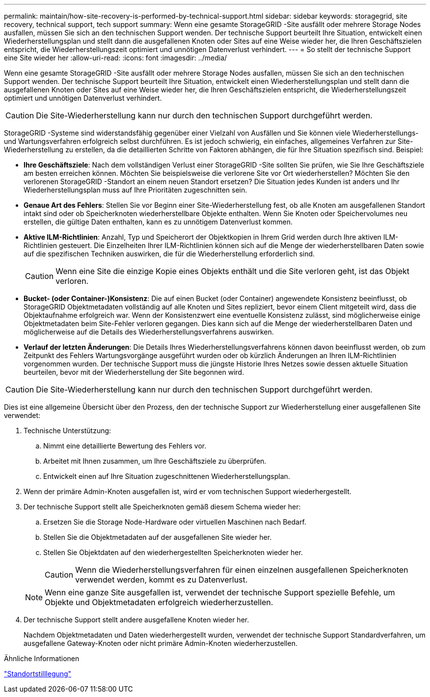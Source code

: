 ---
permalink: maintain/how-site-recovery-is-performed-by-technical-support.html 
sidebar: sidebar 
keywords: storagegrid, site recovery, technical support, tech support 
summary: Wenn eine gesamte StorageGRID -Site ausfällt oder mehrere Storage Nodes ausfallen, müssen Sie sich an den technischen Support wenden.  Der technische Support beurteilt Ihre Situation, entwickelt einen Wiederherstellungsplan und stellt dann die ausgefallenen Knoten oder Sites auf eine Weise wieder her, die Ihren Geschäftszielen entspricht, die Wiederherstellungszeit optimiert und unnötigen Datenverlust verhindert. 
---
= So stellt der technische Support eine Site wieder her
:allow-uri-read: 
:icons: font
:imagesdir: ../media/


[role="lead"]
Wenn eine gesamte StorageGRID -Site ausfällt oder mehrere Storage Nodes ausfallen, müssen Sie sich an den technischen Support wenden.  Der technische Support beurteilt Ihre Situation, entwickelt einen Wiederherstellungsplan und stellt dann die ausgefallenen Knoten oder Sites auf eine Weise wieder her, die Ihren Geschäftszielen entspricht, die Wiederherstellungszeit optimiert und unnötigen Datenverlust verhindert.


CAUTION: Die Site-Wiederherstellung kann nur durch den technischen Support durchgeführt werden.

StorageGRID -Systeme sind widerstandsfähig gegenüber einer Vielzahl von Ausfällen und Sie können viele Wiederherstellungs- und Wartungsverfahren erfolgreich selbst durchführen.  Es ist jedoch schwierig, ein einfaches, allgemeines Verfahren zur Site-Wiederherstellung zu erstellen, da die detaillierten Schritte von Faktoren abhängen, die für Ihre Situation spezifisch sind. Beispiel:

* *Ihre Geschäftsziele*: Nach dem vollständigen Verlust einer StorageGRID -Site sollten Sie prüfen, wie Sie Ihre Geschäftsziele am besten erreichen können.  Möchten Sie beispielsweise die verlorene Site vor Ort wiederherstellen?  Möchten Sie den verlorenen StorageGRID -Standort an einem neuen Standort ersetzen?  Die Situation jedes Kunden ist anders und Ihr Wiederherstellungsplan muss auf Ihre Prioritäten zugeschnitten sein.
* *Genaue Art des Fehlers*: Stellen Sie vor Beginn einer Site-Wiederherstellung fest, ob alle Knoten am ausgefallenen Standort intakt sind oder ob Speicherknoten wiederherstellbare Objekte enthalten.  Wenn Sie Knoten oder Speichervolumes neu erstellen, die gültige Daten enthalten, kann es zu unnötigem Datenverlust kommen.
* *Aktive ILM-Richtlinien*: Anzahl, Typ und Speicherort der Objektkopien in Ihrem Grid werden durch Ihre aktiven ILM-Richtlinien gesteuert.  Die Einzelheiten Ihrer ILM-Richtlinien können sich auf die Menge der wiederherstellbaren Daten sowie auf die spezifischen Techniken auswirken, die für die Wiederherstellung erforderlich sind.
+

CAUTION: Wenn eine Site die einzige Kopie eines Objekts enthält und die Site verloren geht, ist das Objekt verloren.

* *Bucket- (oder Container-)Konsistenz*: Die auf einen Bucket (oder Container) angewendete Konsistenz beeinflusst, ob StorageGRID Objektmetadaten vollständig auf alle Knoten und Sites repliziert, bevor einem Client mitgeteilt wird, dass die Objektaufnahme erfolgreich war.  Wenn der Konsistenzwert eine eventuelle Konsistenz zulässt, sind möglicherweise einige Objektmetadaten beim Site-Fehler verloren gegangen.  Dies kann sich auf die Menge der wiederherstellbaren Daten und möglicherweise auf die Details des Wiederherstellungsverfahrens auswirken.
* *Verlauf der letzten Änderungen*: Die Details Ihres Wiederherstellungsverfahrens können davon beeinflusst werden, ob zum Zeitpunkt des Fehlers Wartungsvorgänge ausgeführt wurden oder ob kürzlich Änderungen an Ihren ILM-Richtlinien vorgenommen wurden.  Der technische Support muss die jüngste Historie Ihres Netzes sowie dessen aktuelle Situation beurteilen, bevor mit der Wiederherstellung der Site begonnen wird.



CAUTION: Die Site-Wiederherstellung kann nur durch den technischen Support durchgeführt werden.

Dies ist eine allgemeine Übersicht über den Prozess, den der technische Support zur Wiederherstellung einer ausgefallenen Site verwendet:

. Technische Unterstützung:
+
.. Nimmt eine detaillierte Bewertung des Fehlers vor.
.. Arbeitet mit Ihnen zusammen, um Ihre Geschäftsziele zu überprüfen.
.. Entwickelt einen auf Ihre Situation zugeschnittenen Wiederherstellungsplan.


. Wenn der primäre Admin-Knoten ausgefallen ist, wird er vom technischen Support wiederhergestellt.
. Der technische Support stellt alle Speicherknoten gemäß diesem Schema wieder her:
+
.. Ersetzen Sie die Storage Node-Hardware oder virtuellen Maschinen nach Bedarf.
.. Stellen Sie die Objektmetadaten auf der ausgefallenen Site wieder her.
.. Stellen Sie Objektdaten auf den wiederhergestellten Speicherknoten wieder her.
+

CAUTION: Wenn die Wiederherstellungsverfahren für einen einzelnen ausgefallenen Speicherknoten verwendet werden, kommt es zu Datenverlust.

+

NOTE: Wenn eine ganze Site ausgefallen ist, verwendet der technische Support spezielle Befehle, um Objekte und Objektmetadaten erfolgreich wiederherzustellen.



. Der technische Support stellt andere ausgefallene Knoten wieder her.
+
Nachdem Objektmetadaten und Daten wiederhergestellt wurden, verwendet der technische Support Standardverfahren, um ausgefallene Gateway-Knoten oder nicht primäre Admin-Knoten wiederherzustellen.



.Ähnliche Informationen
link:site-decommissioning.html["Standortstilllegung"]
